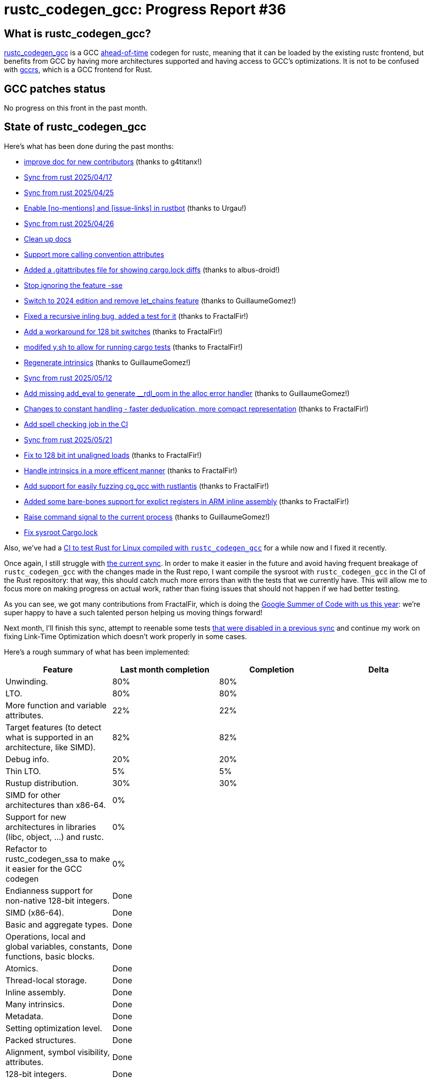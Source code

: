 = rustc_codegen_gcc: Progress Report #36
:page-navtitle: rustc_codegen_gcc: Progress Report #36
:page-liquid:

// TODO: switch the GitHub action jeffreytse/jekyll-deploy-action back to a stable version.

== What is rustc_codegen_gcc?

https://github.com/rust-lang/rustc_codegen_gcc[rustc_codegen_gcc] is a
GCC https://en.wikipedia.org/wiki/Ahead-of-time_compilation[ahead-of-time] codegen for rustc, meaning that it
can be loaded by the existing rustc frontend, but benefits from GCC by having more architectures
supported and having access to GCC's optimizations.
It is not to be confused with https://rust-gcc.github.io/[gccrs], which is a GCC frontend for Rust.

== GCC patches status

No progress on this front in the past month.

== State of rustc_codegen_gcc

Here's what has been done during the past months:

 * https://github.com/rust-lang/rustc_codegen_gcc/pull/586[improve doc for new contributors] (thanks to g4titanx!)
 * https://github.com/rust-lang/rustc_codegen_gcc/pull/650[Sync from rust 2025/04/17]
 * https://github.com/rust-lang/rustc_codegen_gcc/pull/652[Sync from rust 2025/04/25]
 * https://github.com/rust-lang/rustc_codegen_gcc/pull/653[Enable [no-mentions\] and [issue-links\] in rustbot] (thanks to Urgau!)
 * https://github.com/rust-lang/rustc_codegen_gcc/pull/654[Sync from rust 2025/04/26]
 * https://github.com/rust-lang/rustc_codegen_gcc/pull/656[Clean up docs]
 * https://github.com/rust-lang/rustc_codegen_gcc/pull/657[Support more calling convention attributes]
 * https://github.com/rust-lang/rustc_codegen_gcc/pull/659[Added a .gitattributes file for showing cargo.lock diffs] (thanks to albus-droid!)
 * https://github.com/rust-lang/rustc_codegen_gcc/pull/660[Stop ignoring the feature -sse]
 * https://github.com/rust-lang/rustc_codegen_gcc/pull/663[Switch to 2024 edition and remove let_chains feature] (thanks to GuillaumeGomez!)
 * https://github.com/rust-lang/rustc_codegen_gcc/pull/666[Fixed a recursive inling bug, added a test for it] (thanks to FractalFir!)
 * https://github.com/rust-lang/rustc_codegen_gcc/pull/668[Add a workaround for 128 bit switches] (thanks to FractalFir!)
 * https://github.com/rust-lang/rustc_codegen_gcc/pull/669[modifed y.sh to allow for running cargo tests] (thanks to FractalFir!)
 * https://github.com/rust-lang/rustc_codegen_gcc/pull/671[Regenerate intrinsics] (thanks to GuillaumeGomez!)
 * https://github.com/rust-lang/rustc_codegen_gcc/pull/673[Sync from rust 2025/05/12]
 * https://github.com/rust-lang/rustc_codegen_gcc/pull/676[Add missing add_eval to generate __rdl_oom in the alloc error handler] (thanks to GuillaumeGomez!)
 * https://github.com/rust-lang/rustc_codegen_gcc/pull/680[Changes to constant handling - faster deduplication, more compact representation] (thanks to FractalFir!)
 * https://github.com/rust-lang/rustc_codegen_gcc/pull/681[Add spell checking job in the CI]
 * https://github.com/rust-lang/rustc_codegen_gcc/pull/682[Sync from rust 2025/05/21]
 * https://github.com/rust-lang/rustc_codegen_gcc/pull/684[Fix to 128 bit int unaligned loads] (thanks to FractalFir!)
 * https://github.com/rust-lang/rustc_codegen_gcc/pull/687[Handle intrinsics in a more efficent manner] (thanks to FractalFir!)
 * https://github.com/rust-lang/rustc_codegen_gcc/pull/688[Add support for easily fuzzing cg_gcc with rustlantis] (thanks to FractalFir!)
 * https://github.com/rust-lang/rustc_codegen_gcc/pull/692[Added some bare-bones support for explict registers in ARM inline assembly] (thanks to FractalFir!)
 * https://github.com/rust-lang/rustc_codegen_gcc/pull/698[Raise command signal to the current process] (thanks to GuillaumeGomez!)
 * https://github.com/rust-lang/rustc_codegen_gcc/pull/702[Fix sysroot Cargo.lock]

Also, we've had a https://github.com/Rust-for-Linux/ci-rustc_codegen_gcc[CI to test Rust for Linux compiled with `rustc_codegen_gcc`] for a while now and I fixed it recently.

//=== State of compiling popular crates

// TODO: measure time to run tests and RSS (RAM usage).
// TODO: move to after the features table when it's not updated.

Once again, I still struggle with https://github.com/rust-lang/rustc_codegen_gcc/pull/694[the current sync].
In order to make it easier in the future and avoid having frequent breakage of `rustc_codegen_gcc` with the changes made in the Rust repo, I want compile the sysroot with `rustc_codegen_gcc` in the CI of the Rust repository: that way, this should catch much more errors than with the tests that we currently have.
This will allow me to focus more on making progress on actual work, rather than fixing issues that should not happen if we had better testing.

As you can see, we got many contributions from FractalFir, which is doing the https://blog.rust-lang.org/2025/05/08/gsoc-2025-selected-projects/[Google Summer of Code with us this year]: we're super happy to have a such talented person helping us moving things forward!

Next month, I'll finish this sync, attempt to reenable some tests https://blog.antoyo.xyz/rustc_codegen_gcc-progress-report-33[that were disabled in a previous sync] and continue my work on fixing Link-Time Optimization which doesn't work properly in some cases.

Here's a rough summary of what has been implemented:

[cols="<,<,1,1"]
|===
| Feature | Last month completion | Completion | Delta

| Unwinding.
| 80%
| 80%
|

| LTO.
| 80%
| 80%
|

| More function and variable attributes.
| 22%
| 22%
|

| Target features (to detect what is supported in an architecture, like SIMD).
| 82%
| 82%
|

//| Patches sent for GCC 15 to be released in May 2025
//| TODO
//| TODO
//|

//| Patches merged for GCC 15 to be released in May 2025
//| TODO
//| TODO
//|

| Debug info.
| 20%
| 20%
|

| Thin LTO.
| 5%
| 5%
|

| Rustup distribution.
| 30%
| 30%
|

| SIMD for other architectures than x86-64.
| 0%
|
|

| Support for new architectures in libraries (libc, object, …) and rustc.
| 0%
|
|

| Refactor to rustc_codegen_ssa to make it easier for the GCC codegen
| 0%
|
|

| Endianness support for non-native 128-bit integers.
| Done
|
|

| SIMD (x86-64).
| Done
|
|

| Basic and aggregate types.
| Done
|
|

| Operations, local and global variables, constants, functions, basic blocks.
| Done
|
|

| Atomics.
| Done
|
|

| Thread-local storage.
| Done
|
|

| Inline assembly.
| Done
|
|

| Many intrinsics.
| Done
|
|

| Metadata.
| Done
|
|

| Setting optimization level.
| Done
|
|

| Packed structures.
| Done
|
|

| Alignment, symbol visibility, attributes.
| Done
|
|

| 128-bit integers.
| Done
|
|
|===

=== UI tests progress

Here are the results of running the UI tests in the CI:

 * https://github.com/rust-lang/rustc_codegen_gcc/actions/runs/15571933992/job/43849452162#step:14:4307
 * https://github.com/rust-lang/rustc_codegen_gcc/actions/runs/15571933992/job/43849452151#step:14:4325
 * https://github.com/rust-lang/rustc_codegen_gcc/actions/runs/15570906521#summary-43846293076 (failures)

|===
| Category | Last Month | This Month | Delta

| Passed | 6156 | 6303 | +147
| Failed | 48 | 43 | -5
|===

== How to contribute

=== `rustc_codegen_gcc`

If you want to help on the project itself, please do the following:

 1. Run the tests locally.
 2. Choose a test that fails.
 3. Investigate why it fails.
 4. Fix the problem.

Even if you can't fix the problem, your investigation could help, so
if you enjoy staring at assembly code, have fun!

=== Crates and rustc

If you would like to contribute on adding support for Rust on
currently unsupported platforms, you can help by adding the support
for those platforms in some crates like `libc` and `object` and also
in the rust compiler itself.

=== Test this project

Otherwise, you can test this project on new platforms and also compare
the assembly with LLVM to see if some optimization is missing.

To do so, follow https://github.com/rust-lang/rustc_codegen_gcc?tab=readme-ov-file#building[these instructions to build the project] and run a program via the https://github.com/rust-lang/rustc_codegen_gcc?tab=readme-ov-file#cargo[`cargo` command of our script].

If you find a bug, https://github.com/rust-lang/rustc_codegen_gcc/issues[please open an issue].

=== Good first issue

Finally, another good way to help is to look at https://github.com/rust-lang/rustc_codegen_gcc/issues?q=is%3Aissue+is%3Aopen+label%3A%22good+first+issue%22[good first issues]. Those are issues that should be easier to start with.

== Thanks for your support!

I wanted to personally thank all the people that sponsor this project:
your support is very much appreciated.

A special thanks to the following sponsors:

 * Futurewei
 * Shnatsel
 * Rust Foundation

A big thank you to bjorn3 for his help, contributions and reviews.
And a big thank you to lqd and https://github.com/GuillaumeGomez[GuillaumeGomez] for answering my
questions about rustc's internals and to Kobzol and GuillaumeGomez for their contributions.
Another big thank you to Commeownist for his contributions.

Also, a big thank you to the rest of my sponsors:

 * kpp
 * 0x7CFE
 * oleid
 * acshi
 * joshtriplett
 * djc
 * sdroege
 * pcn
 * alanfalloon
 * davidlattimore
 * colelawrence
 * zmanian
 * berkus
 * belzael
 * yvt
 * Shoeboxam
 * yerke
 * srijs
 * kkysen
 * riking
 * Lemmih
 * memoryruins
 * senden9
 * robjtede
 * Jonas Platte
 * Sam Harrington
 * Jonas
 * Eugene Bulkin
 * Joseph Garvin
 * MarcoFalke
 * athre0z
 * Sebastian Zivota
 * Oskar Nehlin
 * Nicolas Barbier
 * Daniel
 * Justin Ossevoort
 * kiyoshigawa
 * Daniel Sheehan
 * Marvin Löbel
 * nacaclanga
 * 0x0177b11f
 * L.apz
 * JockeTF
 * davidcornu
 * stuhood
 * Mauve
 * icewind1991
 * nicholasbishop
 * David Vasak
 * Eric Driggers
 * Olaf Leidinger
 * UtherII
 * simonlindholm
 * lemmih
 * Eddddddd
 * rrbutani
 * Mateusz K
 * thk1
 * teh
 * KirilMihaylov
 * Vladislav Sukhmel
 * ximou
 * Kate Kiesel
 * jplatte
 * VasanthakumarV
 * thesamesam
 * sbstp
 * g4titanx
 * teohhanhui
 * Laine Taffin Altman

and a few others who preferred to stay anonymous.

Former sponsors/patreons:

 * igrr
 * embark-studios
 * saethlin
 * Traverse-Research
 * finfet
 * Alovchin91
 * wezm
 * mexus
 * raymanfx
 * ghost
 * gilescope
 * olanod
 * Denis Zaletaev
 * Chai T. Rex
 * Paul Ellenbogen
 * Dakota Brink
 * Botlabs
 * Cass
 * Oliver Marshall
 * pthariensflame
 * tedbyron
 * sstadick
 * Absolucy
 * rafaelcaricio
 * dandxy89
 * luizirber
 * regiontog
 * vincentdephily
 * zebp
 * Hofer-Julian
 * messense
 * fanquake
 * jam1garner
 * evanrichter
 * Nehliin
 * nevi-me
 * TimNN
 * steven-joruk
 * seanpianka
 * spike grobstein
 * Jeff Muizelaar
 * robinmoussu
 * Chris Butler
 * sierrafiveseven
 * icewind
 * Thomas Colliers
 * Tommy Thorn
 * Bálint Horváth
 * Matthew Conolly
 * Lapz
 * Myrik Lord
 * T
 * Emily A. Bellows
 * Chris
 * repi
 * opensrcsec
 * NobodyXu
 * alexkirsz
 * 0xdeafbeef
 * l-const
 * CohenArthur
 * bes
